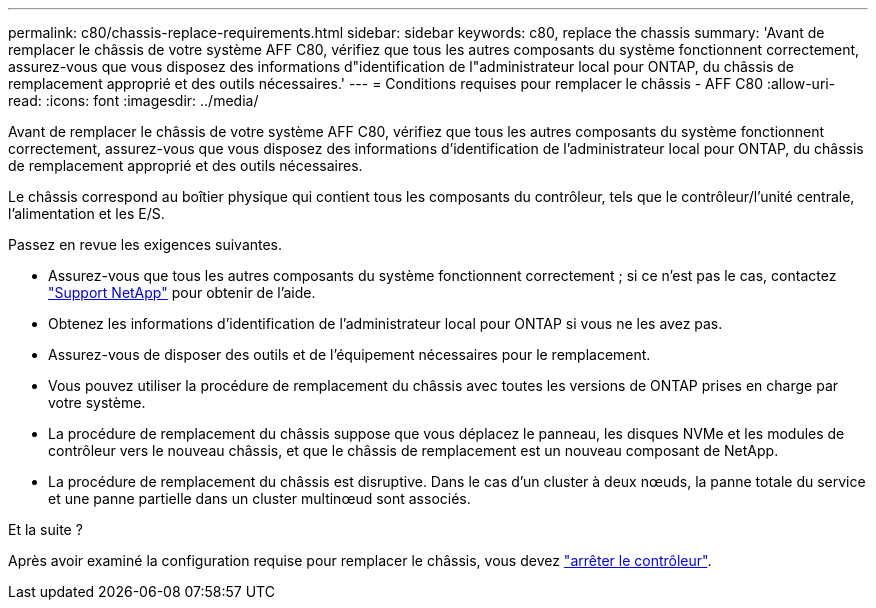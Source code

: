 ---
permalink: c80/chassis-replace-requirements.html 
sidebar: sidebar 
keywords: c80, replace the chassis 
summary: 'Avant de remplacer le châssis de votre système AFF C80, vérifiez que tous les autres composants du système fonctionnent correctement, assurez-vous que vous disposez des informations d"identification de l"administrateur local pour ONTAP, du châssis de remplacement approprié et des outils nécessaires.' 
---
= Conditions requises pour remplacer le châssis - AFF C80
:allow-uri-read: 
:icons: font
:imagesdir: ../media/


[role="lead"]
Avant de remplacer le châssis de votre système AFF C80, vérifiez que tous les autres composants du système fonctionnent correctement, assurez-vous que vous disposez des informations d'identification de l'administrateur local pour ONTAP, du châssis de remplacement approprié et des outils nécessaires.

Le châssis correspond au boîtier physique qui contient tous les composants du contrôleur, tels que le contrôleur/l'unité centrale, l'alimentation et les E/S.

Passez en revue les exigences suivantes.

* Assurez-vous que tous les autres composants du système fonctionnent correctement ; si ce n'est pas le cas, contactez http://mysupport.netapp.com/["Support NetApp"^] pour obtenir de l'aide.
* Obtenez les informations d'identification de l'administrateur local pour ONTAP si vous ne les avez pas.
* Assurez-vous de disposer des outils et de l'équipement nécessaires pour le remplacement.
* Vous pouvez utiliser la procédure de remplacement du châssis avec toutes les versions de ONTAP prises en charge par votre système.
* La procédure de remplacement du châssis suppose que vous déplacez le panneau, les disques NVMe et les modules de contrôleur vers le nouveau châssis, et que le châssis de remplacement est un nouveau composant de NetApp.
* La procédure de remplacement du châssis est disruptive. Dans le cas d'un cluster à deux nœuds, la panne totale du service et une panne partielle dans un cluster multinœud sont associés.


.Et la suite ?
Après avoir examiné la configuration requise pour remplacer le châssis, vous devez link:chassis-replace-shutdown.html["arrêter le contrôleur"].
